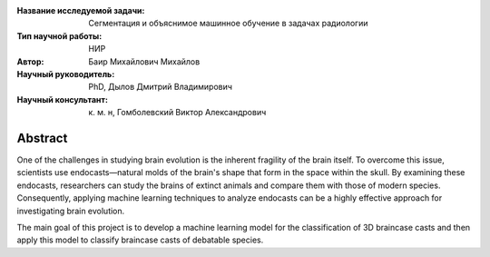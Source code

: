 |test| |codecov| |docs|

.. |test| image:: https://github.com/intsystems/ProjectTemplate/workflows/test/badge.svg
    :target: https://github.com/intsystems/ProjectTemplate/tree/master
    :alt: Test status
    
.. |codecov| image:: https://img.shields.io/codecov/c/github/intsystems/ProjectTemplate/master
    :target: https://app.codecov.io/gh/intsystems/ProjectTemplate
    :alt: Test coverage
    
.. |docs| image:: https://github.com/intsystems/ProjectTemplate/workflows/docs/badge.svg
    :target: https://intsystems.github.io/ProjectTemplate/
    :alt: Docs status


.. class:: center

    :Название исследуемой задачи: Сегментация и объяснимое машинное обучение в задачах радиологии
    :Тип научной работы: НИР
    :Автор: Баир Михайлович Михайлов
    :Научный руководитель:  PhD, Дылов Дмитрий Владимирович
    :Научный консультант: к. м. н, Гомболевский Виктор Александрович

Abstract
========

One of the challenges in studying brain evolution is the inherent fragility of the brain itself. To overcome this issue, scientists use endocasts—natural molds of the brain's shape that form in the space within the skull. By examining these endocasts, researchers can study the brains of extinct animals and compare them with those of modern species. Consequently, applying machine learning techniques to analyze endocasts can be a highly effective approach for investigating brain evolution.

The main goal of this project is to develop a machine learning model for the classification of 3D braincase casts and then apply this model to classify braincase casts of debatable species.

